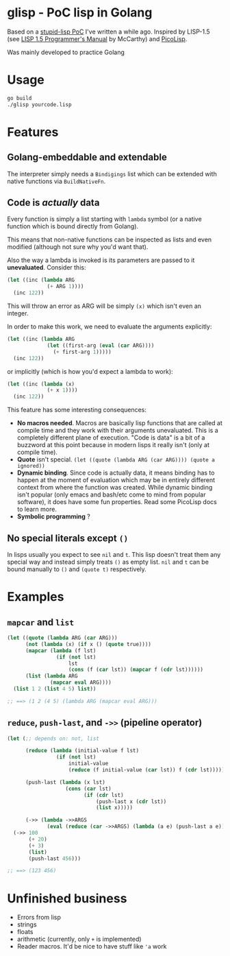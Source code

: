 * glisp - PoC lisp in Golang

Based on a [[https://gist.github.com/Nondv/1dddf200d5d4f7c98be6917165c524b0][stupid-lisp PoC]] I've written a while ago. Inspired by LISP-1.5 (see
[[https://www.softwarepreservation.org/projects/LISP/book/LISP%201.5%20Programmers%20Manual.pdf][LISP 1.5 Programmer's Manual]] by McCarthy) and [[https://picolisp.com][PicoLisp]].

Was mainly developed to practice Golang

* Usage

#+begin_src bash
go build
./glisp yourcode.lisp
#+end_src

* Features

** Golang-embeddable and extendable
The interpreter simply needs a =Bindigings= list which can be extended with
native functions via =BuildNativeFn=.

** Code is /actually/ data

Every function is simply a list starting with =lambda= symbol (or a native
function which is bound directly from Golang).

This means that non-native functions can be inspected as lists and even modified
(although not sure why you'd want that).

Also the way a lambda is invoked is its parameters are passed to it
*unevaluated*. Consider this:

#+begin_src lisp
  (let ((inc (lambda ARG
               (+ ARG 1))))
    (inc 122))
#+end_src

This will throw an error as ARG will be simply =(x)= which isn't even an
integer.

In order to make this work, we need to evaluate the arguments explicitly:


#+begin_src lisp
  (let ((inc (lambda ARG
               (let ((first-arg (eval (car ARG))))
                 (+ first-arg 1)))))
    (inc 122))
#+end_src

or implicitly (which is how you'd expect a lambda to work):

#+begin_src lisp
  (let ((inc (lambda (x)
               (+ x 1))))
    (inc 122))
#+end_src


This feature has some interesting consequences:

- *No macros needed*. Macros are basically lisp functions that are called at
  compile time and they work with their arguments unevaluated. This is a
  completely different plane of execution. "Code is data" is a bit of a buzzword
  at this point because in modern lisps it really isn't (only at compile time).
- *Quote* isn't special. =(let ((quote (lambda ARG (car ARG)))) (quote a ignored))=
- *Dynamic binding*. Since code is actually data, it means binding has to happen
  at the moment of evaluation which may be in entirely different context from
  where the function was created. While dynamic binding isn't popular (only
  emacs and bash/etc come to mind from popular software), it does have some fun
  properties. Read some PicoLisp docs to learn more.
- *Symbolic programming* ?

** No special literals except =()=

In lisps usually you expect to see =nil= and =t=. This lisp doesn't treat them
any special way and instead simply treats =()= as empty list. =nil= and =t= can
be bound manually to =()= and =(quote t)= respectively.

* Examples
** =mapcar= and =list=
#+begin_src lisp
  (let ((quote (lambda ARG (car ARG)))
        (not (lambda (x) (if x () (quote true))))
        (mapcar (lambda (f lst)
                  (if (not lst)
                      lst
                      (cons (f (car lst)) (mapcar f (cdr lst))))))
        (list (lambda ARG
                (mapcar eval ARG))))
    (list 1 2 (list 4 5) list))

  ;; ==> (1 2 (4 5) (lambda ARG (mapcar eval ARG)))
#+end_src

** =reduce=, =push-last=, and =->>= (pipeline operator)

#+begin_src lisp
  (let (;; depends on: not, list

        (reduce (lambda (initial-value f lst)
                  (if (not lst)
                      initial-value
                      (reduce (f initial-value (car lst)) f (cdr lst)))))

        (push-last (lambda (x lst)
                     (cons (car lst)
                           (if (cdr lst)
                               (push-last x (cdr lst))
                               (list x)))))

        (->> (lambda ->>ARGS
               (eval (reduce (car ->>ARGS) (lambda (a e) (push-last a e)) (cdr ->>ARGS))))))
    (->> 100
         (+ 20)
         (+ 3)
         (list)
         (push-last 456)))

  ;; ==> (123 456)
#+end_src

* Unfinished business
- Errors from lisp
- strings
- floats
- arithmetic (currently, only =+= is implemented)
- Reader macros. It'd be nice to have stuff like ='a= work
